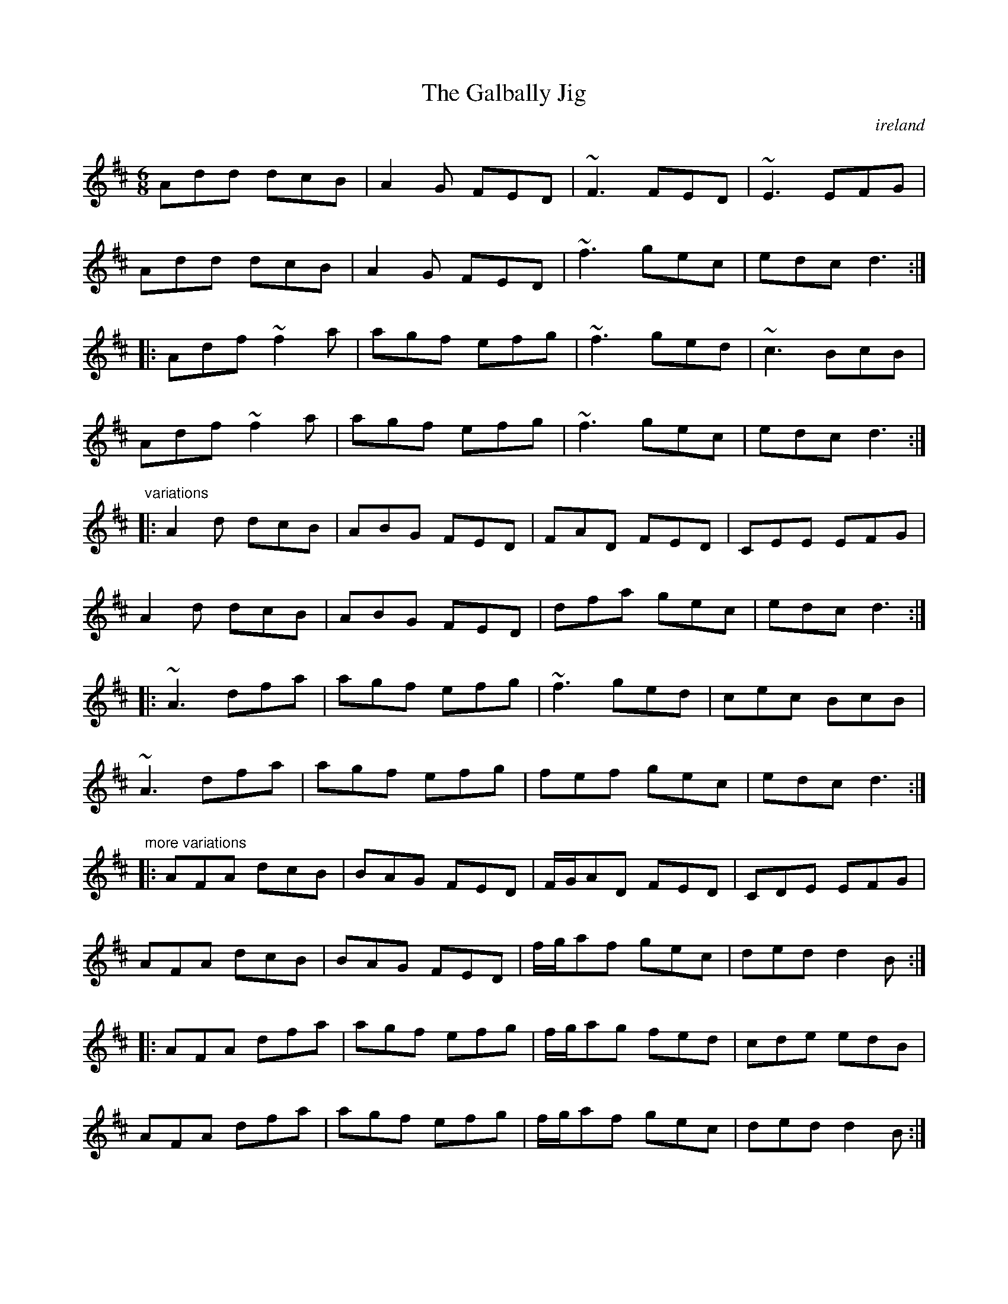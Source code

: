 





X:849
T:Galbally Jig, The
O:ireland
R:jig
Z:id:hn-jig-287
M:6/8
K:D
Add dcB|A2G FED|~F3 FED|~E3 EFG|
Add dcB|A2G FED|~f3 gec|edc d3:|
|:Adf ~f2a|agf efg|~f3 ged|~c3 BcB|
Adf ~f2a|agf efg|~f3 gec|edc d3:|
"variations"
|:A2d dcB|ABG FED|FAD FED|CEE EFG|
A2d dcB|ABG FED|dfa gec|edc d3:|
|:~A3 dfa|agf efg|~f3 ged|cec BcB|
~A3 dfa|agf efg|fef gec|edc d3:|
"more variations"
|:AFA dcB|BAG FED|F/G/AD FED|CDE EFG|
AFA dcB|BAG FED|f/g/af gec|ded d2B:|
|:AFA dfa|agf efg|f/g/ag fed|cde edB|
AFA dfa|agf efg|f/g/af gec|ded d2B:|

